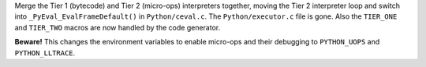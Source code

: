 Merge the Tier 1 (bytecode) and Tier 2 (micro-ops) interpreters together,
moving the Tier 2 interpreter loop and switch into
``_PyEval_EvalFrameDefault()`` in ``Python/ceval.c``.
The ``Python/executor.c`` file is gone.
Also the ``TIER_ONE`` and ``TIER_TWO`` macros are now handled
by the code generator.

**Beware!** This changes the environment variables to enable micro-ops and
their debugging to ``PYTHON_UOPS`` and ``PYTHON_LLTRACE``.
